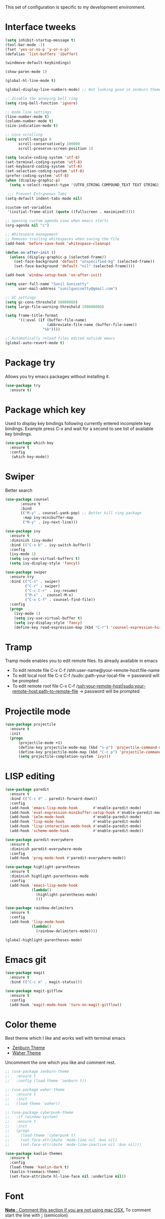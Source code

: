 This set of configuration is specific to my developmemt environment.
#+STARTUP: content
* Interface tweeks
  #+BEGIN_SRC emacs-lisp
    (setq inhibit-startup-message t)
    (tool-bar-mode -1)
    (fset 'yes-or-no-p 'y-or-n-p)
    (defalias 'list-buffers 'ibuffer)

    (windmove-default-keybindings)

    (show-paren-mode 1)

    (global-hl-line-mode t)

    (global-display-line-numbers-mode) ;; Not looking good in zenburn theme

    ;; disable the annoying bell ring
    (setq ring-bell-function 'ignore)

    ;; mode line settings
    (line-number-mode t)
    (column-number-mode t)
    (size-indication-mode t)

    ;; nice scrolling
    (setq scroll-margin 0
          scroll-conservatively 100000
          scroll-preserve-screen-position 1)

    (setq locale-coding-system 'utf-8)
    (set-terminal-coding-system 'utf-8)
    (set-keyboard-coding-system 'utf-8)
    (set-selection-coding-system 'utf-8)
    (prefer-coding-system 'utf-8)
    (when (display-graphic-p)
      (setq x-select-request-type '(UTF8_STRING COMPOUND_TEXT TEXT STRING)))

     ;;; Prevent Extraneous Tabs
    (setq-default indent-tabs-mode nil)

    (custom-set-variables
     '(initial-frame-alist (quote ((fullscreen . maximized)))))

    ;; opening custom agenda view when emacs starts
    (org-agenda nil "c")

    ;; Whitespace management
    ;; Removes trailing whitespaces when saving the file
    (add-hook 'before-save-hook 'whitespace-cleanup)

    (defun on-after-init ()
      (unless (display-graphic-p (selected-frame))
        (set-face-background 'default "unspecified-bg" (selected-frame))
        (set-face-background 'default "nil" (selected-frame))))

    (add-hook 'window-setup-hook 'on-after-init)

    (setq user-full-name "Sunil Gunisetty"
          user-mail-address "sunilgunisetty@gmail.com")

    ;; GC settings
    (setq gc-cons-threshold 50000000)
    (setq large-file-warning-threshold 100000000)

    (setq frame-title-format
          '((:eval (if (buffer-file-name)
                       (abbreviate-file-name (buffer-file-name))
                     "%b"))))

    ;; Automatically reload files edited outside emacs
    (global-auto-revert-mode t)
  #+END_SRC
* Package try
  Allows you try emacs packages without installing it.
  #+BEGIN_SRC emacs-lisp
   (use-package try
     :ensure t)
  #+END_SRC
* Package which key
  Used to display key bindings following currently entered incomplete key bindings. Example press C-x and wait for a second to see list of available key bindings.
  #+BEGIN_SRC emacs-lisp
   (use-package which-key
     :ensure t
     :config
      (which-key-mode))
  #+END_SRC
* Swiper
  Better search
  #+BEGIN_SRC emacs-lisp
    (use-package counsel
           :ensure t
           :bind
           (("M-y" . counsel-yank-pop) ;; Better kill ring package
            :map ivy-minibuffer-map
            ("M-y" . ivy-next-line)))

    (use-package ivy
      :ensure t
      :diminish (ivy-mode)
      :bind (("C-x b" . ivy-switch-buffer))
      :config
      (ivy-mode 1)
      (setq ivy-use-virtual-buffers t)
      (setq ivy-display-style 'fancy))

    (use-package swiper
      :ensure try
      :bind (("C-s" . swiper)
             ("C-r" . swiper)
             ("C-c C-r" . ivy-resume)
             ("M-x" .  counsel-M-x)
             ("C-x C-f" . counsel-find-file))
      :config
      (progn
        (ivy-mode 1)
        (setq ivy-use-virtual-buffer t)
        (setq ivy-display-style 'fancy)
        (define-key read-expression-map (kbd "C-r") 'counsel-expression-history)))
  #+END_SRC
* Tramp
  Tramp mode enables you to edit remote files. Its already available in emacs
  - To edit remote file C-x C-f /shh:user-name@your-remote-host:file-name
  - To edit local root file C-x C-f /sudo::path-your-local-file  -> password will be prompted
  - To edit remote root file C-x C-f /ssh:your-remote-host|sudo:your-remote-host:path-to-remote-file -> password will be prompted

* Projectile mode
#+BEGIN_SRC emacs-lisp
  (use-package projectile
    :ensure t
    :init
    (progn
        (projectile-mode +1)
        (define-key projectile-mode-map (kbd "s-p") 'projectile-command-map)
        (define-key projectile-mode-map (kbd "C-c p") 'projectile-command-map)
        (setq projectile-completion-system 'ivy)))
#+END_SRC
* LISP editing
#+BEGIN_SRC emacs-lisp
  (use-package paredit
    :ensure t
    :bind (("C-c d" . paredit-forward-down))
    :config
    (add-hook 'emacs-lisp-mode-hook       #'enable-paredit-mode)
    (add-hook 'eval-expression-minibuffer-setup-hook #'enable-paredit-mode)
    (add-hook 'ielm-mode-hook             #'enable-paredit-mode)
    (add-hook 'lisp-mode-hook             #'enable-paredit-mode)
    (add-hook 'lisp-interaction-mode-hook #'enable-paredit-mode)
    (add-hook 'scheme-mode-hook           #'enable-paredit-mode))

  (use-package paredit-everywhere
    :ensure t
    :diminish paredit-everywhere-mode
    :config
    (add-hook 'prog-mode-hook #'paredit-everywhere-mode))

  (use-package highlight-parentheses
    :ensure t
    :diminish highlight-parentheses-mode
    :config
    (add-hook 'emacs-lisp-mode-hook
              (lambda()
                (highlight-parentheses-mode)
                )))

  (use-package rainbow-delimiters
    :ensure t
    :config
    (add-hook 'lisp-mode-hook
              (lambda()
                (rainbow-delimiters-mode))))

  (global-highlight-parentheses-mode)
#+END_SRC
* Emacs git
#+BEGIN_SRC emacs-lisp
  (use-package magit
    :ensure t
    :bind (("C-c m" . magit-status)))

  (use-package magit-gitflow
    :ensure t
    :config
    (add-hook 'magit-mode-hook 'turn-on-magit-gitflow))
#+END_SRC
* Color theme
Best theme which I like and works well with terminal emacs
- [[https://emacsthemes.com/themes/zenburn-theme.html][Zenburn Theme]]
- [[https://emacsthemes.com/themes/waher-theme.html][Waher Theme]]

Uncomment the one which you like and comment rest.
#+BEGIN_SRC emacs-lisp
  ;; (use-package zenburn-theme
  ;;   :ensure t
  ;;   :config (load-theme 'zenburn t))

  ;; (use-package waher-theme
  ;;   :ensure t
  ;;   :init
  ;;   (load-theme 'waher))

  ;; (use-package cyberpunk-theme
  ;;   :if (window-system)
  ;;   :ensure t
  ;;   :init
  ;;   (progn
  ;;     (load-theme 'cyberpunk t)
  ;;     (set-face-attribute `mode-line nil :box nil)
  ;;     (set-face-attribute `mode-line-inactive nil :box nil)))

  (use-package kaolin-themes
    :ensure t
    :config
    (load-theme 'kaolin-dark t)
    (kaolin-treemacs-theme)
    (set-face-attribute hl-line-face nil :underline nil))
#+END_SRC
* Font
_*Note* : Comment this section if you are not using mac OSX._ To comment start the line with *;* (semicolon)

*Following section is taken from [[https://github.com/danielmai/.emacs.d/blob/master/config.org#font][Daniel Mai]]*

[[https://github.com/tonsky/FiraCode][Fire Code]] is a nice monospaced font.

To install it on macOS, you can use Homebrew with Homebrew Cask.

#+BEGIN_SRC shell
  # You may need to run these two lines if you haven't set up Homebrew
  # Cask and its fonts formula.
  brew install caskroom/cask/brew-cask
  brew tap caskroom/fonts

  brew cask install font-fira-code
#+END_SRC
#+BEGIN_SRC emacs-lisp
  (add-to-list 'default-frame-alist
               (cond
                ((string-equal system-type "darwin")    '(font . "Fira Code Retina-12"))
                ((string-equal system-type "gnu/linux") '(font . "Fira Code Retina-12"))))
#+END_SRC
* Multiple Cursors
Very useful for refactoring
#+BEGIN_SRC emacs-lisp
  (use-package multiple-cursors
    :ensure t
    :init
    (progn
      (defvar multiple-cursors-keymap nil "Multiple Cursor")
      (setq multiple-cursors-keymap (make-sparse-keymap))
      (global-set-key (kbd "C-x M-e") multiple-cursors-keymap)
      (define-key multiple-cursors-keymap (kbd "e") 'mc/edit-lines)
      (define-key multiple-cursors-keymap (kbd "n") 'mc/mark-next-like-this)
      (define-key multiple-cursors-keymap (kbd "p") 'mc/mark-previous-like-this)
      (define-key multiple-cursors-keymap (kbd "a") 'mc/mark-all-like-this)
      (define-key multiple-cursors-keymap (kbd ".") 'mc/mark-more-like-this-extended)))

  (global-set-key (kbd "C-;") 'set-rectangular-region-anchor)
#+END_SRC
* Expand-region
#+begin_src emacs-lisp
  (use-package expand-region
    :ensure t
    :config
    (global-set-key (kbd "C--") 'er/expand-region))
#+end_src
* Clojure programming
#+BEGIN_SRC emacs-lisp
  (use-package clojure-mode
    :ensure t
    :config
    (add-hook 'clojure-mode-hook #'paredit-mode)
    (add-hook 'clojure-mode-hook #'subword-mode)
    (add-hook 'clojure-mode-hook #'rainbow-delimiters-mode)
    (add-hook 'clojure-mode-hook #'company-mode)
    (put-clojure-indent 'defui '(1 nil nil (1)))
    (put-clojure-indent 'facts 1)
    (put-clojure-indent 'fact 1)
    (put-clojure-indent 'future-fact 1)
    (put-clojure-indent 'not-join 1)
    (put-clojure-indent 'or-join 1)
    (put-clojure-indent 'match 1))

  (use-package cider
    :ensure t
    :config
    (add-hook 'cider-mode-hook #'eldoc-mode)
    (add-hook 'cider-repl-mode-hook #'eldoc-mode)
    (add-hook 'cider-repl-mode-hook #'paredit-mode)
    (add-hook 'cider-repl-mode-hook #'rainbow-delimiters-mode))


  (defun cider--gather-session-params (session)
    "Gather all params for a SESSION."
    (let (params)
      (dolist (repl (cdr session))
        (when (buffer-name repl)
          (setq params (cider--gather-connect-params params repl))))
      (when-let* ((server (cider--session-server session)))
        (setq params (cider--gather-connect-params params server)))
      params))

  (use-package company
    :ensure t
    :config
    (add-hook 'cider-repl-mode-hook #'cider-company-enable-fuzzy-completion)
    (add-hook 'cider-mode-hook #'cider-company-enable-fuzzy-completion)
    (global-set-key (kbd "TAB") #'company-indent-or-complete-common))
#+END_SRC
* Haskell programming
#+BEGIN_SRC emacs-lisp
  (use-package intero
    :ensure t
    :config
    (add-hook 'haskell-mode-hook 'intero-mode))

  ;; Need this for emacs to find stack
  (add-to-list 'exec-path "/usr/local/bin/")
#+END_SRC
* Org mode
  #+BEGIN_SRC emacs-lisp
    (use-package org
      :ensure org-plus-contrib
      :pin org)

    (use-package org-bullets
      :ensure t
      :config
      (add-hook 'org-mode-hook (lambda () (org-bullets-mode 1))))

    (use-package htmlize
      :ensure t
      :config
      (setq org-export-htmlize-output-type 'css))

    ;;(setq org-directory "~/Dropbox/orgfiles")
    (setq org-export-html-postamble nil)
    (setq org-hide-leading-stars t)
    (setq org-startup-folded (quote overview))
    (setq org-startup-indented t)
    (setq org-support-shift-select t)

    ;; Use evince to open pdf files
    (setq org-file-apps (append '(("\\.pdf\\'" . "evince %s")) org-file-apps))


    ;;(global-set-key "\C-ca" 'org-agenda)

    (use-package org-ac
      :ensure t
      :init
      (progn
        (require 'org-ac)
        (org-ac/config-default)))


    (setq org-todo-keywords
          '((sequence "  TODO" " ⚒ WORKING" " ⇵  MOVED" " 🔍 INVESTIGATE" " 📖 READ" "|" " ✔ DONE")
            (sequence " ⚑  REPORT" " 🐞 BUG" " ⚠  KNOWNCAUSE" "|" " ☑  FIXED")
            (sequence "|" " ✘ CANCELED")))

    (setq org-todo-keyword-faces
          '(("  TODO" . (:foreground "purple" :weight bold))
            (" ✔ DONE" . (:foreground "orange" :weight bold))
            (" ⚑  REPORT" . (:foreground "yellow" :weight bold))
            ("  BUG" . (:foreground "red" :weight bold))
            (" ⚠  KNOWNCAUSE" . (:foreground "blue" :weight bold))
            (" ☑  FIXED" . (:foreground "orange" :weight bold))
            (" ✘ CANCELED" . (:foreground "brown" :weight bold))
            (" ⚒ WORKING" . (:foreground "pink" :weight bold))
            (" ⇵  MOVED" . (:foreground "white" :weight bold))))

    (setq-default org-display-custom-times t)
    (setq org-time-stamp-custom-formats '("[ %A %B %e %Y ]" . "[ %A %B %e %Y %H:%M ]"))

    (defun org-pomodoro-finished-hook ()
      (with-output-to-temp-buffer "**Pomodora**"
        (print (concat "Finished pomodora for ---> " (upcase (eval org-clock-heading))))
        (pop-to-buffer "**Pomodora**")))

    (use-package org-pomodoro
      :ensure t
      :config
      (add-hook 'org-pomodoro-finished-hook #'org-pomodoro-finished-hook))

    (add-hook 'org-mode-hook (lambda ()
                               "Beautify Org Checkbox Symbol"
                               (setq prettify-symbols-alist
                                     (prettify-utils-generate
                                      ("[ ]" "☐")
                                      ("[X]" "☑")
                                      ("[-]" "❍")))
                               (prettify-symbols-mode)))

    ;;(global-set-key (kbd "C-c c") 'org-capture)

    ;; settings for org agends gcal

    (setq package-check-signature nil)

    ;; (use-package org-gcal
    ;;   :ensure t
    ;;   :config
    ;;   (setq org-gcal-client-id ""
    ;;         org-gcal-client-secret ""
    ;;         org-gcal-file-alist '(("" .  ""))))

    ;; (add-hook 'org-agenda-mode-hook (lambda () (org-gcal-sync) ))
    ;; (add-hook 'org-mode-hook (lambda () (visual-line-mode 1)))
    (require 'org-tempo)
  #+END_SRC
* All the icons
All the icons
#+BEGIN_SRC emacs-lisp
  (use-package all-the-icons
    :ensure t)

  (use-package all-the-icons-ivy
    :ensure t
    :init (all-the-icons-ivy-setup))

  (use-package all-the-icons-dired
    :ensure t
    :hook (dired-mode . all-the-icons-dired-mode))
#+END_SRC
* Neotree
#+BEGIN_SRC emacs-lisp
  (use-package neotree
    :ensure t
    :config
    (setq neo-theme (if (display-graphic-p) 'icons 'arrow))
    (global-set-key [f8] 'neotree-toggle))
#+END_SRC
* Search and replace
#+BEGIN_SRC emacs-lisp
  (use-package ag
    :ensure t
    :commands (ag)
    :config (setq ag-highlight-search t
                  ;ag-group-matches nil
                  ))

  (use-package wgrep
    :ensure t)

  ;; Only seems to work if resukts are bit grouped, ~ag-group-matches~ set to ~nil~.
  (use-package wgrep-ag
    :ensure t
    :after ag)
#+END_SRC
* No Backup file
#+begin_src emacs-lisp
  (setq make-backup-files nil)
#+end_src
* Doom Mode line
#+BEGIN_SRC emacs-lisp
  (use-package doom-modeline
    :ensure t
    :hook (after-init . doom-modeline-mode))
#+END_SRC
* Javascript
#+BEGIN_SRC emacs-lisp
  (use-package prettier-js
    :ensure t
    :config
    (setq prettier-js-args '(
                             "--trailing-comma" "es5"
                             "--single-quote" "true"
                             "--print-width" "120"
                             "--tab-width" "4"
                             "--use-tabs" "false"
                             "--jsx-bracket-same-line" "false"
                             "--stylelint-integration" "true"
                             )))

  (use-package js2-mode
    :ensure t)

  (use-package rjsx-mode
    :ensure t
    :mode(("\\.js\\'" . rjsx-mode)
          ("\\.jsx\\'" . rjsx-mode))
    :init
    (add-hook 'rjsx-mode-hook 'prettier-js-mode))

  (use-package json-mode
    :ensure t)
#+END_SRC
* Yasnippet
#+BEGIN_SRC emacs-lisp
  (use-package yasnippet
    :ensure t
    :init
    (yas-global-mode 1)
    :config
    (add-to-list 'load-path "~/.emacs.d/yasnippet"))
#+END_SRC
